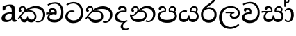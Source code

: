 SplineFontDB: 3.0
FontName: Experiment-Sinhala
FullName: Experiment-Sinhala
FamilyName: Experiment-Sinhala
Weight: Regular
Copyright: Copyright (c) 2015, Pathum Egodawatta
UComments: "2015-9-29: Created with FontForge (http://fontforge.org)"
Version: 0.001
ItalicAngle: 0
UnderlinePosition: -99
UnderlineWidth: 49
Ascent: 750
Descent: 250
InvalidEm: 0
LayerCount: 4
Layer: 0 0 "Back" 1
Layer: 1 0 "Fore" 0
Layer: 2 0 "Back 3" 1
Layer: 3 0 "s1" 1
PreferredKerning: 4
XUID: [1021 779 -1439063335 14876943]
FSType: 0
OS2Version: 0
OS2_WeightWidthSlopeOnly: 0
OS2_UseTypoMetrics: 1
CreationTime: 1443542790
ModificationTime: 1458873788
PfmFamily: 17
TTFWeight: 400
TTFWidth: 5
LineGap: 122
VLineGap: 0
OS2TypoAscent: 879
OS2TypoAOffset: 0
OS2TypoDescent: -250
OS2TypoDOffset: 0
OS2TypoLinegap: 122
OS2WinAscent: 879
OS2WinAOffset: 0
OS2WinDescent: 49
OS2WinDOffset: 0
HheadAscent: 779
HheadAOffset: 0
HheadDescent: -27
HheadDOffset: 0
OS2CapHeight: 0
OS2XHeight: 0
OS2Vendor: 'PfEd'
Lookup: 4 0 0 "Ligature Substitution in Sinhala lookup 1" { "Ligature Substitution in Sinhala lookup 1-1"  } ['abva' ('DFLT' <'dflt' > 'sinh' <'dflt' > ) ]
Lookup: 260 0 0 "'abvm' Above Base Mark in Sinhala lookup 1" { "'abvm' Above Base Mark in Sinhala lookup 1-1"  } ['abvm' ('DFLT' <'dflt' > 'sinh' <'dflt' > ) ]
MarkAttachClasses: 1
DEI: 91125
Encoding: ISO8859-1
Compacted: 1
UnicodeInterp: none
NameList: sinhala
DisplaySize: -96
AntiAlias: 1
FitToEm: 1
WinInfo: 0 10 8
BeginPrivate: 0
EndPrivate
Grid
-1064.58691406 397.856445312 m 0
 2085.41308594 397.856445312 l 1024
-1064.58691406 345.561523438 m 0
 2085.41308594 345.561523438 l 1024
-1064.58691406 454.252929688 m 0
 2085.41308594 454.252929688 l 1024
-1064.58691406 69.2802734375 m 0
 2085.41308594 69.2802734375 l 1024
-1064.58691406 -33.2998046875 m 0
 2085.41308594 -33.2998046875 l 1024
-1064.58691406 559.301757812 m 0
 2085.41308594 559.301757812 l 1024
-1064.58691406 754.200195312 m 0
 2085.41308594 754.200195312 l 1024
-1064.58691406 111.599609375 m 0
 2085.41308594 111.599609375 l 1024
-1064.58691406 711.360351562 m 0
 2085.41308594 711.360351562 l 1024
EndSplineSet
AnchorClass2: "si_hal" "'abvm' Above Base Mark in Sinhala lookup 1-1" "thn_ubufibi" "" 
BeginChars: 334 80

StartChar: si_Tta
Encoding: 256 3495 0
GlifName: si_T_ta
Width: 703
VWidth: -14
Flags: HMW
LayerCount: 4
Back
SplineSet
311.850585938 358.166992188 m 5
 253.403320312 361.243164062 106.98828125 356.907226562 107.797851562 205.383789062 c 4
 108.251953125 120.28125 175.3828125 68.646484375 293.90625 67.9814453125 c 4
 461.456054688 67.0419921875 503.0859375 206.59375 503.0859375 336.633789062 c 4
 503.0859375 512.505859375 417.991210938 634.129882812 264.682617188 636.560546875 c 4
 142.538085938 638.498046875 54.1767578125 573.499023438 50.888671875 573.499023438 c 5
 27.8173828125 621.1796875 l 4
 27.8173828125 621.1796875 133.952148438 696.545898438 280.576171875 696.033203125 c 4
 483.96875 695.323242188 591.782226562 548.889648438 591.782226562 331.506835938 c 4
 591.782226562 113.098632812 490.419921875 -37.12109375 279.55078125 -37.12109375 c 4
 116.92578125 -37.12109375 14.4873046875 60.12109375 14.4873046875 185.901367188 c 4
 14.4873046875 385.939453125 206.990234375 421.063476562 311.850585938 408.923828125 c 5
 311.850585938 358.166992188 l 5
EndSplineSet
Fore
SplineSet
347 328 m 1
 324 337 281 344 254 342 c 0
 183 337 112 298 112 196 c 0
 112 108 206 37 319 36 c 0
 514 35 582 192 586 317 c 0
 592 514 473 645 316 648 c 4
 190 650 91 574 88 574 c 5
 60 618 l 4
 60 618 177 704 324 703 c 4
 535 702 668 549 668 312 c 0
 668 103 549 -59 309 -59 c 0
 126 -59 24 50 24 176 c 0
 24 321 143 394 254 398 c 0
 316 400 356 379 356 379 c 1
 347 328 l 1
EndSplineSet
Layer: 2
Layer: 3
EndChar

StartChar: si_Pa
Encoding: 257 3508 1
GlifName: si_P_a
Width: 757
VWidth: -24
Flags: HMW
AnchorPoint: "si_hal" 620 516 basechar 0
LayerCount: 4
Back
SplineSet
332.744140625 -42.94921875 m 4
 169.194335938 -42.94921875 34.2685546875 33.392578125 31.7919921875 180.073242188 c 0
 28.951171875 348.408203125 198.359375 386.765625 275.834960938 386.176757812 c 1
 298.393554688 332.856445312 l 1
 295.48046875 332.856445312 106.923828125 339.00390625 105.107421875 219.038085938 c 0
 103.81640625 133.758789062 173.880859375 59.0771484375 332.744140625 59.0771484375 c 4
 497.149414062 59.0771484375 573.0234375 126.234375 574.223632812 200.068359375 c 0
 576.126953125 317.052734375 470.017578125 337.470703125 378.88671875 332.856445312 c 1
 418.876953125 385.151367188 l 1
 484.82421875 391.336914062 651.668945312 371.322265625 644.975585938 187.250976562 c 0
 638.630859375 12.7529296875 461.943359375 -42.94921875 332.744140625 -42.94921875 c 4
441.435546875 352.8515625 m 1
 378.88671875 332.856445312 l 1
 369.658203125 433.344726562 l 0
 369.658203125 519.477539062 438.40625 558.442382812 503.984375 558.442382812 c 0
 586.528320312 558.442382812 640.361328125 511.274414062 640.361328125 431.293945312 c 0
 640.361328125 354.034179688 542.436523438 309.78515625 542.436523438 309.78515625 c 1
 527.055664062 327.729492188 l 1
 539.580078125 357.537109375 566.533203125 385.151367188 566.020507812 425.141601562 c 0
 565.5625 460.883789062 542.5078125 496.45703125 492.705078125 496.40625 c 0
 455.434570312 496.368164062 431.181640625 472.276367188 431.181640625 429.243164062 c 0
 431.181640625 412.508789062 441.435546875 352.8515625 441.435546875 352.8515625 c 1
247.63671875 365.616210938 m 1
 248.149414062 429.703125 l 0
 248.877929688 477.55078125 188.764648438 500.455078125 146.123046875 495.328125 c 0
 180.366210938 511.274414062 l 1
 131.767578125 410.733398438 l 1
 69.21875 420.474609375 l 1
 69.21875 420.474609375 52.671875 440.291992188 53.837890625 467.642578125 c 0
 56.4013671875 527.771484375 112.500976562 557.310546875 172.783203125 557.310546875 c 0
 232.78515625 557.310546875 311.723632812 521.56640625 311.723632812 443.4921875 c 0
 298.393554688 332.856445312 l 1
 247.63671875 365.616210938 l 1
EndSplineSet
Fore
SplineSet
493 352 m 1
 433 332 l 1
 425 357 418 384 418 426 c 0
 419 512 490 556 551 556 c 0
 634 556 686 509 686 429 c 0
 686 351 599 309 599 309 c 1
 583 326 l 1
 606 355 622 384 622 424 c 0
 622 460 593 494 544 494 c 0
 507 494 472 470 472 427 c 0
 472 375 493 352 493 352 c 1
100 209 m 0
 99 124 184 55 369 55 c 4
 534 55 640 127 641 206 c 0
 643 318 530 347 433 332 c 1
 465 383 l 1
 597 395 721 331 717 193 c 0
 712 29 545 -49 364 -49 c 0
 170 -49 19 33 21 180 c 0
 23 339 189 394 297 384 c 1
 263 345 l 1
 270 365 279 386 279 415 c 0
 278 463 220 505 152 490 c 0
 185 511 l 1
 126 405 l 1
 85 407 58 432 59 467 c 0
 61 527 123 557 183 557 c 0
 253 557 325 517 327 439 c 0
 328 402 322 370 313 333 c 1
 189 351 101 287 100 209 c 0
EndSplineSet
Layer: 2
Layer: 3
EndChar

StartChar: si_Va
Encoding: 258 3520 2
GlifName: si_V_a
Width: 715
VWidth: -14
Flags: HMW
LayerCount: 4
Back
SplineSet
364.358398438 271.422851562 m 6
 363.333007812 271.422851562 333.596679688 271.935546875 290.530273438 271.935546875 c 0
 216.702148438 271.935546875 116.376953125 260.1484375 118.264648438 168.37109375 c 0
 119.328125 111.130859375 177.1171875 70.05078125 312.063476562 68.908203125 c 0
 481.056640625 67.447265625 556.619140625 189.779296875 556.619140625 336.53515625 c 0
 556.619140625 516.979492188 474.829101562 648.404296875 280.276367188 646.715820312 c 0
 166.692382812 645.561523438 53.0205078125 569.298828125 50.076171875 569.298828125 c 1
 33.669921875 621.081054688 l 1
 73.328125 647.741210938 178.723632812 706.701171875 306.936523438 706.188476562 c 0
 523.956054688 705.225585938 633.5234375 544.36328125 633.5234375 331.408203125 c 0
 633.5234375 123.25390625 534.586914062 -37.2197265625 288.9921875 -37.2197265625 c 0
 162.467773438 -37.2197265625 34.6953125 25.3291015625 34.6953125 147.350585938 c 0
 34.6953125 319.88671875 182.3515625 335.509765625 182.3515625 335.509765625 c 1
 298.965820312 338.578125 l 1
 304.502929688 372.670898438 297.737304688 390.662109375 293.606445312 414.977539062 c 1
 293.606445312 414.977539062 270.53515625 448.815429688 185.427734375 448.815429688 c 1
 179.275390625 382.165039062 l 1
 104.934570312 391.393554688 l 1
 97.7568359375 401.647460938 93.142578125 423.693359375 93.142578125 455.993164062 c 0
 93.142578125 506.237304688 151.077148438 525.719726562 198.245117188 525.719726562 c 0
 289.504882812 525.719726562 371.254882812 485.09765625 372.561523438 374.474609375 c 0
 372.978515625 339.096679688 364.358398438 271.422851562 364.358398438 271.422851562 c 6
EndSplineSet
Fore
SplineSet
365 272 m 5
 219 288 116 252 118 158 c 4
 119 94 192 42 332 43 c 4
 501 44 598 173 598 326 c 4
 598 510 495 650 301 648 c 4
 188 647 85 585 82 585 c 5
 59 632 l 5
 99 656 204 706 332 706 c 4
 549 705 669 537 669 321 c 4
 669 107 556 -56 310 -58 c 4
 174 -59 35 8 35 137 c 4
 35 291 194 335 316 328 c 5
 326 388 293 438 201 438 c 5
 175 357 l 5
 124 350 89 379 98 425 c 4
 108 481 166 500 213 500 c 4
 289 500 372 469 373 359 c 4
 373 323 365 272 365 272 c 5
EndSplineSet
Layer: 2
Layer: 3
EndChar

StartChar: space
Encoding: 32 32 3
GlifName: space
Width: 175
VWidth: 0
Flags: HW
LayerCount: 4
Back
Fore
Layer: 2
Layer: 3
EndChar

StartChar: si_Ra
Encoding: 259 3515 4
GlifName: si_R_a
Width: 644
VWidth: -5
Flags: HMW
LayerCount: 4
Back
SplineSet
539.649414062 802.555664062 m 1
 539.649414062 710.409179688 447.459960938 648.875976562 335.596679688 574.918945312 c 0
 237.64453125 516.962890625 105.963867188 408.33203125 106.421875 258.073242188 c 0
 106.807617188 131.01171875 184.94140625 52.9951171875 314.576171875 52.9951171875 c 0
 444.276367188 52.9951171875 516.384765625 130.409179688 517.090820312 251.408203125 c 0
 517.856445312 382.831054688 418.520507812 450.333984375 314.576171875 450.333984375 c 0
 195.534179688 450.333984375 128.98046875 365.2265625 128.98046875 365.2265625 c 1
 164.869140625 449.30859375 l 0
 164.184570312 452.260742188 219.904296875 510.72265625 332.0078125 512.370117188 c 0
 437.717773438 513.923828125 593.995117188 446.63671875 593.995117188 250.3828125 c 0
 593.995117188 82.21875 495.956054688 -44.4169921875 315.088867188 -44.4169921875 c 0
 124.48046875 -44.4169921875 29.517578125 84.7822265625 29.517578125 251.920898438 c 0
 29.517578125 531.512695312 343.413085938 623.306640625 420.704101562 725.651367188 c 1
 470.948242188 834.342773438 l 1
 521.5703125 843.571289062 539.649414062 823.576171875 539.649414062 802.555664062 c 1
EndSplineSet
Fore
SplineSet
540 802 m 1
 540 710 447 648 335 574 c 0
 237 516 106 408 106 258 c 0
 106 131 185 53 314 53 c 0
 444 53 516 130 517 251 c 0
 518 382 418 451 314 451 c 0
 195 451 129 366 129 366 c 1
 165 450 l 0
 164 453 220 511 332 513 c 0
 438 514 594 446 594 250 c 0
 594 82 496 -44 315 -44 c 0
 124 -44 30 85 30 252 c 0
 30 531 343 624 421 726 c 1
 471 834 l 1
 521 843 540 823 540 802 c 1
EndSplineSet
Layer: 2
Layer: 3
EndChar

StartChar: si_Ca
Encoding: 260 3488 5
GlifName: si_C_a
Width: 669
VWidth: -14
Flags: HMW
LayerCount: 4
Back
SplineSet
10.634765625 310.13671875 m 1
 381.313476562 309.624023438 l 1
 381.313476562 248.61328125 l 1
 93.69140625 248.61328125 l 1
 9.0966796875 236.821289062 l 1
 10.634765625 310.13671875 l 1
310.048828125 276.298828125 m 1
 320.302734375 306.03515625 l 1
 314.150390625 359.35546875 l 1
 314.150390625 359.35546875 306.97265625 414.7265625 200.844726562 414.7265625 c 0
 194.692382812 362.944335938 l 1
 121.376953125 362.431640625 l 1
 115.759765625 371.267578125 112.1484375 389.380859375 112.1484375 403.959960938 c 0
 112.1484375 454.204101562 159.12109375 479.94140625 220.83984375 479.326171875 c 0
 375.161132812 477.911132812 391.0546875 361.40625 391.0546875 361.40625 c 0
 381.313476562 248.61328125 l 1
 310.048828125 276.298828125 l 1
238.784179688 274.248046875 m 1
 237.640625 274.248046875 167.006835938 203.668945312 167.006835938 141.97265625 c 1
 168.912109375 99.931640625 229.875976562 68.0791015625 334.658203125 67.6318359375 c 0
 494.817382812 66.8681640625 541.905273438 205.263671875 542.299804688 336.284179688 c 0
 542.801757812 507.610351562 480.263671875 622.75390625 311.07421875 630.05859375 c 1
 223.916015625 626.248046875 73.6962890625 562.895507812 70.6201171875 562.895507812 c 1
 56.77734375 613.139648438 l 0
 93.69140625 634.573242188 226.9921875 696.124023438 317.2265625 695.68359375 c 0
 527.431640625 694.658203125 631.508789062 538.286132812 631.508789062 331.157226562 c 0
 631.508789062 112.749023438 540.053710938 -37.470703125 335.170898438 -37.470703125 c 0
 155.96484375 -37.470703125 72.6708984375 42.89453125 72.6708984375 131.71875 c 0
 72.6708984375 169.740234375 91.1279296875 196.831054688 91.1279296875 196.831054688 c 1
 163.41796875 273.22265625 l 1
 238.784179688 274.248046875 l 1
EndSplineSet
Fore
SplineSet
10 322 m 1
 381 322 l 1
 381 264 l 1
 93 264 l 1
 9 252 l 1
 10 322 l 1
311 266 m 1
 320 317 l 1
 314 359 l 1
 314 359 307 420 201 420 c 0
 174 348 l 1
 145 333 106 352 112 404 c 0
 118 464 179 480 236 479 c 0
 377 478 391 362 391 362 c 0
 381 264 l 1
 311 266 l 1
264 269 m 1
 262 269 127 247 126 173 c 0
 125 93 200 58 324 57 c 0
 500 56 553 200 553 336 c 0
 553 513 469 639 326 640 c 0
 186 641 84 568 81 568 c 1
 56 614 l 0
 95 635 205 695 333 695 c 0
 533 694 632 538 632 331 c 0
 632 113 534 -37 315 -37 c 0
 135 -37 52 43 52 132 c 0
 52 204 98 251 153 268 c 1
 264 269 l 1
EndSplineSet
Layer: 2
SplineSet
317.2265625 290.141601562 m 5
 309.536132812 372.172851562 l 5
 309.536132812 372.172851562 286.46484375 416.264648438 201.357421875 416.264648438 c 4
 195.205078125 356.279296875 l 5
 125.991210938 355.25390625 l 5
 118.813476562 365.5078125 114.19921875 392.680664062 114.19921875 409.599609375 c 4
 114.19921875 459.84375 172.133789062 479.326171875 219.301757812 479.326171875 c 4
 310.561523438 479.326171875 385.415039062 437.28515625 393.618164062 328.081054688 c 4
 390.541992188 225.029296875 l 5
 317.2265625 290.141601562 l 5
390.541992188 225.029296875 m 5
 389.516601562 225.029296875 354.653320312 225.541992188 311.586914062 225.541992188 c 4
 235.561523438 225.541992188 134.194335938 217.26953125 134.194335938 152.739257812 c 5
 136.30078125 117.782226562 187.788085938 54.419921875 329.53125 53.2763671875 c 4
 479.75 52.064453125 546.9140625 170.841796875 546.9140625 336.284179688 c 5
 546.9140625 521.017578125 480.776367188 628.779296875 311.586914062 636.2109375 c 5
 224.428710938 632.109375 74.208984375 569.047851562 71.1328125 569.047851562 c 5
 54.7265625 610.576171875 l 4
 92.1533203125 637.236328125 222.377929688 696.196289062 312.612304688 695.68359375 c 4
 522.817382812 694.658203125 628.9453125 548.540039062 628.9453125 331.157226562 c 4
 628.9453125 112.749023438 541.787109375 -37.470703125 325.4296875 -37.470703125 c 4
 169.057617188 -37.470703125 55.751953125 25.078125 55.751953125 147.099609375 c 4
 55.751953125 277.32421875 203.408203125 289.116210938 203.408203125 289.116210938 c 5
 317.2265625 292.192382812 l 5
 390.541992188 225.029296875 l 5
EndSplineSet
Layer: 3
EndChar

StartChar: si_Sa
Encoding: 261 3523 6
Width: 842
VWidth: -24
Flags: HW
AnchorPoint: "si_hal" 693 526 basechar 0
LayerCount: 4
Back
SplineSet
47.2509765625 383.23828125 m 5
 402.548828125 382.725585938 l 5
 404.086914062 326.841796875 l 5
 145.688476562 326.841796875 l 5
 45.712890625 320.176757812 l 5
 47.2509765625 383.23828125 l 5
236.435546875 338.12109375 m 5
 327.182617188 328.892578125 l 5
 262.107421875 326.8359375 189.012695312 262.35546875 188.754882812 178.16015625 c 4
 188.509765625 98.3662109375 248.749023438 68.638671875 307.1875 70.494140625 c 4
 356.81640625 72.0703125 427.670898438 91.0615234375 427.670898438 215.221679688 c 5
 486.630859375 215.07421875 l 5
 481.91015625 90.8837890625 549.90234375 70.494140625 609.677734375 70.494140625 c 4
 698.6328125 70.494140625 730.498046875 133.521484375 731.186523438 194.56640625 c 4
 732.421875 304.12109375 638.244140625 332.994140625 514.31640625 324.791015625 c 5
 545.078125 380.162109375 l 5
 630.430664062 391.049804688 802.30859375 361.39453125 801.938476562 186.875976562 c 4
 801.6796875 64.7978515625 726.67578125 -34.3271484375 601.474609375 -34.779296875 c 4
 476.90234375 -35.228515625 453.895507812 44.94921875 428.696289062 105.357421875 c 5
 426.970703125 101.765625 480.977539062 108.458984375 478.940429688 104.951171875 c 5
 451.12109375 29.9755859375 403.427734375 -33.50390625 297.958984375 -33.9775390625 c 4
 161.561523438 -34.5908203125 109.934570312 55.83984375 111.850585938 154.063476562 c 4
 114.1875 273.865234375 204.420898438 337.379882812 236.435546875 338.12109375 c 5
572.763671875 347.349609375 m 5
 513.803710938 324.791015625 l 5
 500.473632812 427.842773438 l 4
 497.109375 523.14453125 577.354492188 558.580078125 633.774414062 558.580078125 c 4
 706.064453125 558.580078125 766.5625 521.153320312 766.5625 441.172851562 c 4
 766.5625 345.298828125 689.145507812 319.6640625 689.145507812 319.6640625 c 5
 668.637695312 327.354492188 l 5
 668.637695312 327.354492188 698.9296875 390.900390625 697.348632812 429.893554688 c 4
 695.810546875 467.833007812 667.099609375 501.158203125 624.033203125 501.158203125 c 4
 587.93359375 501.158203125 559.43359375 481.095703125 559.43359375 428.868164062 c 4
 559.43359375 412.974609375 572.763671875 347.349609375 572.763671875 347.349609375 c 5
353.330078125 345.298828125 m 5
 345.639648438 440.147460938 l 4
 340.555664062 476.762695312 312.491210938 492.955078125 267.197265625 492.955078125 c 4
 217.465820312 408.873046875 l 5
 186.71875 411.665039062 154.404296875 425.576171875 154.404296875 462.706054688 c 4
 154.404296875 534.768554688 222.592773438 558.067382812 269.760742188 558.067382812 c 4
 343.954101562 558.067382812 407.08984375 524.0703125 412.290039062 439.122070312 c 4
 404.086914062 328.379882812 l 5
 353.330078125 345.298828125 l 5
EndSplineSet
Fore
SplineSet
16 375 m 1
 392 383 l 1
 394 332 l 1
 100 325 l 1
 15 312 l 5
 16 375 l 1
544 363 m 1
 533 381 l 1
 629 407 802 371 802 186 c 0
 802 64 721 -35 596 -35 c 0
 471 -35 428 61 413 126 c 1
 411 123 460 129 458 126 c 1
 431 25 368 -34 267 -34 c 0
 131 -35 79 55 81 154 c 0
 83 274 162 336 194 337 c 1
 265 334 l 1
 200 321 153 267 153 183 c 0
 153 103 209 68 277 69 c 0
 337 70 412 91 412 215 c 1
 471 215 l 1
 467 91 534 64 604 64 c 0
 698 64 730 129 731 195 c 0
 732 281 656 367 489 332 c 1
 484 351 479 368 479 388 c 0
 477 500 560 557 634 557 c 0
 701 557 767 522 767 442 c 0
 767 346 684 320 684 320 c 1
 668 327 l 1
 668 327 706 381 707 430 c 0
 707 468 689 500 630 501 c 0
 584 502 545 473 540 421 c 0
 536 375 551 347 551 347 c 1
 544 363 l 1
353 350 m 1
 356 384 358 413 346 441 c 0
 332 476 287 498 237 493 c 0
 186 409 l 1
 156 412 122 429 122 466 c 0
 122 533 202 558 249 558 c 0
 329 558 388 524 402 439 c 0
 410 385 401 353 394 333 c 1
 353 350 l 1
EndSplineSet
Layer: 2
Layer: 3
EndChar

StartChar: si_Ka
Encoding: 262 3482 7
Width: 1022
VWidth: -24
Flags: HMW
AnchorPoint: "si_hal" 803 494 basechar 0
LayerCount: 4
Back
SplineSet
241.577148438 365.756835938 m 5
 251.780273438 386.359375 256.02734375 405.598632812 255.935546875 422.666015625 c 4
 255.694335938 467.122070312 226.0078125 496.84765625 195.434570312 497.6015625 c 4
 152.36328125 498.662109375 126.91796875 465.461914062 122.631835938 431.381835938 c 5
 152.368164062 376.010742188 l 5
 138.625 352.084960938 115.01953125 339.463867188 93.408203125 340.846679688 c 4
 67.697265625 342.491210938 44.8076171875 363.958007812 44.7021484375 409.791015625 c 4
 44.5400390625 480.055664062 102.931640625 564.413085938 209.790039062 558.985351562 c 4
 274.096679688 555.719726562 305.209960938 504.391601562 303.713867188 451.376953125 c 4
 302.520507812 409.026367188 283.978515625 378.043945312 281.567382812 374.985351562 c 5
 241.577148438 365.756835938 l 5
-6.0546875 73.0078125 m 4
 61.234375 183.80859375 176.189453125 326.30078125 289.2578125 414.0625 c 5
 361.466796875 480.180664062 488.377929688 560.165039062 627.124023438 559.74609375 c 4
 829.734375 559.134765625 967.97265625 442.69921875 971.26953125 266.806640625 c 4
 973.859375 128.633789062 869.22265625 -32.3447265625 711.71875 -32.7841796875 c 4
 676.337890625 -32.8828125 654.296875 -21.8408203125 654.296875 -21.8408203125 c 5
 670.703125 31.4794921875 l 5
 670.703125 31.4794921875 694.434570312 22.1982421875 719.919921875 23.857421875 c 4
 817.586914062 30.2158203125 879.684570312 139.330078125 878.38671875 251.938476562 c 4
 876.797851562 389.694335938 755.326171875 465.801757812 606.103515625 469.19921875 c 4
 478.446289062 472.10546875 385.26953125 423.788085938 297.103515625 359.091796875 c 4
 291.078125 354.20703125 285.09765625 344.120117188 279.16796875 339.096679688 c 5
 173.952148438 249.963867188 69.263671875 115.01171875 30.3466796875 47.373046875 c 5
 30.3466796875 47.373046875 -11.591796875 63.888671875 -6.0546875 73.0078125 c 4
81.103515625 140.510742188 m 5
 89.9921875 144.784179688 97.7421875 146.745117188 104.6875 146.907226562 c 4
 153.025390625 148.036132812 167.53125 62.0302734375 250.805664062 61.728515625 c 4
 289.783203125 61.5869140625 341.271484375 94.3310546875 342.065429688 189.537109375 c 5
 395.8984375 189.389648438 l 4
 397.41796875 86.7236328125 456.9453125 60.8935546875 496.899414062 61.728515625 c 4
 546.673828125 62.76953125 581.494140625 108.717773438 581.494140625 184.775390625 c 4
 581.494140625 263.469726562 510.176757812 343.883789062 386.157226562 343.477539062 c 4
 324.376953125 343.276367188 278.260742188 328.966796875 246.19140625 311.411132812 c 5
 294.384765625 364.21875 l 5
 307.358398438 368.645507812 343.006835938 394.459960938 419.995117188 395.538085938 c 4
 504.53515625 396.721679688 665.063476562 368.779296875 665.063476562 178.110351562 c 4
 665.063476562 63.251953125 594.711914062 -34.4091796875 489.208984375 -34.830078125 c 4
 375.109375 -35.283203125 372.314453125 47.373046875 372.314453125 47.373046875 c 5
 372.314453125 47.373046875 350.747070312 -33.646484375 248.2421875 -34.02734375 c 4
 90.6787109375 -34.615234375 112.890625 144.78515625 58.544921875 95.3935546875 c 4
 81.103515625 140.510742188 l 5
EndSplineSet
Fore
SplineSet
270 408 m 1
 280 417 280 407 292 415 c 1
 379 493 531 561 670 560 c 0
 851 559 1000 455 1002 262 c 0
 1004 90 895 -35 742 -33 c 0
 704 -32 677 -29 662 -22 c 1
 678 25 l 1
 702 13 740 11 764 13 c 0
 869 20 928 133 925 250 c 0
 921 398 785 475 624 475 c 0
 531 475 397 442 298 353 c 1
 285 350 l 1
 270 408 l 1
241 371 m 1
 251 392 256 411 256 428 c 0
 256 483 227 507 197 508 c 0
 154 509 127 465 123 431 c 1
 152 376 l 1
 138 352 115 340 93 341 c 0
 68 343 45 364 45 410 c 0
 45 480 101 559 199 559 c 0
 274 559 304 503 303 451 c 0
 302 409 273 373 271 370 c 1
 241 371 l 1
15 97 m 0
 82 208 177 331 290 419 c 1
 297 364 l 0
 291 359 285 349 279 344 c 1
 174 255 90 139 51 72 c 1
 51 72 10 88 15 97 c 0
102 165 m 1
 110 169 119 172 126 172 c 0
 174 173 168 67 251 67 c 0
 290 67 350 94 351 190 c 1
 404 190 l 0
 405 87 467 66 517 67 c 0
 577 68 622 108 622 184 c 0
 622 263 556 356 402 356 c 0
 340 356 274 329 241 311 c 1
 295 364 l 1
 308 368 353 405 430 406 c 0
 515 407 685 358 685 178 c 0
 685 64 605 -35 500 -35 c 0
 386 -35 373 48 373 48 c 1
 373 48 352 -34 249 -34 c 0
 91 -35 135 169 80 120 c 0
 102 165 l 1
EndSplineSet
Layer: 2
SplineSet
9.326171875 67.880859375 m 4
 119.326171875 281.57421875 363.939453125 524.341796875 586.62109375 533.0859375 c 4
 741.192382812 539.15625 885.725585938 463.5625 900.004882812 265.268554688 c 4
 908.497070312 124.8046875 857.6171875 -34.4140625 706.591796875 -34.8349609375 c 4
 671.2109375 -34.93359375 644.04296875 -23.37890625 644.04296875 -23.37890625 c 5
 655.322265625 29.4287109375 l 5
 655.322265625 29.4287109375 673.873046875 21.8466796875 699.412109375 21.806640625 c 4
 785.055664062 21.6630859375 828.763671875 102.141601562 824.553710938 211.435546875 c 4
 819.166015625 351.30078125 728.966796875 431.989257812 593.798828125 441.000976562 c 4
 504.961914062 447.6640625 416.952148438 415.846679688 336.42578125 365.911132812 c 5
 205.13671875 271.62109375 97.2744140625 117.798828125 50.8544921875 37.119140625 c 5
 50.8544921875 37.119140625 4.4423828125 58.3955078125 9.326171875 67.880859375 c 4
101.098632812 125.302734375 m 5
 189.37109375 136.614257812 165.497070312 68.2265625 250.805664062 67.880859375 c 4
 289.783203125 67.72265625 341.271484375 94.3310546875 342.065429688 189.537109375 c 5
 395.8984375 189.389648438 l 4
 397.41796875 86.7236328125 456.942382812 67.1943359375 491.772460938 67.880859375 c 4
 552.311523438 69.07421875 572.265625 108.717773438 572.265625 174.521484375 c 4
 572.265625 258.342773438 505.046875 335.881835938 375.903320312 336.8125 c 4
 334.630859375 337.111328125 309.022460938 332.555664062 276.953125 320.126953125 c 5
 334.375 373.447265625 l 5
 347.348632812 377.874023438 363.5078125 385.955078125 394.360351562 386.822265625 c 4
 499.364257812 389.775390625 648.14453125 341.606445312 648.14453125 166.318359375 c 4
 648.14453125 46.3330078125 599.326171875 -34.4091796875 493.823242188 -34.830078125 c 4
 379.723632812 -35.283203125 372.314453125 53.525390625 372.314453125 53.525390625 c 5
 372.314453125 53.525390625 350.747070312 -33.6240234375 248.2421875 -34.02734375 c 4
 99.3388671875 -34.615234375 131.34765625 130.942382812 75.9765625 77.109375 c 4
 101.098632812 125.302734375 l 5
222.607421875 343.198242188 m 5
 271.935546875 386.706054688 258.552734375 475.928710938 176.46484375 475.555664062 c 4
 138.796875 475.383789062 107.247070312 443.416015625 108.7890625 409.3359375 c 5
 153.90625 333.45703125 l 4
 96.484375 303.073242188 l 4
 63.5380859375 307.661132812 18.951171875 329.982421875 15.478515625 387.745117188 c 4
 10.6318359375 468.33984375 87.56640625 534.123046875 175.439453125 536.939453125 c 4
 307.852539062 541.184570312 336.092773438 430.3125 305.266601562 380.625 c 4
 280.954101562 341.435546875 297.93359375 359.189453125 260.034179688 327.3046875 c 5
 222.607421875 343.198242188 l 5
EndSplineSet
Layer: 3
EndChar

StartChar: uni0061
Encoding: 97 97 8
Width: 626
VWidth: 153
Flags: HW
LayerCount: 4
Back
Fore
SplineSet
55 125 m 0
 55 226 125 296 280 331 c 0
 372 352 446 356 446 356 c 1
 446 273 l 1
 446 273 382 299 305 288 c 0
 228 277 183 218 181 160 c 0
 179 96 216.876403087 62.3764722148 274 61 c 0
 357 59 414 118 420 159 c 1
 448 119 l 1
 448 119 398 -13 218 -13 c 0
 127 -13 55 32 55 125 c 0
95 539 m 1
 144 566 250 611 349 611 c 0
 485 611 529 575 532 443 c 0
 534 365 517 172 534 101 c 0
 543 63 563 44 605 49 c 1
 616 10 l 1
 595 2 540 -28 482 -10 c 0
 438 4 429 50 423 109 c 1
 413 109 l 1
 425 198 428 399 414 457 c 0
 393 546 332 561 287 553 c 0
 229 542 205 507 174 474 c 1
 230 557 l 1
 209 512 192 469 186 401 c 1
 98 392 l 1
 92 459 95 539 95 539 c 1
EndSplineSet
Layer: 2
Layer: 3
EndChar

StartChar: si_Ta
Encoding: 263 3501 9
Width: 1068
VWidth: -24
Flags: HWO
AnchorPoint: "si_hal" 803 516 basechar 0
LayerCount: 4
Back
SplineSet
247.826171875 365.756835938 m 5
 284.606445312 440.026367188 243.995117188 496.55859375 201.68359375 497.6015625 c 4
 158.612304688 498.662109375 133.166992188 465.461914062 128.880859375 431.381835938 c 5
 158.6171875 376.010742188 l 5
 144.875 352.084960938 121.26953125 339.463867188 99.6572265625 340.846679688 c 4
 73.9462890625 342.491210938 51.056640625 363.958007812 50.951171875 409.791015625 c 4
 50.7890625 480.055664062 109.180664062 564.413085938 216.0390625 558.985351562 c 4
 297.775390625 554.834960938 331.68359375 473.038085938 304.228515625 408.823242188 c 4
 289.037109375 373.291992188 300.887695312 391.560546875 287.81640625 374.985351562 c 5
 247.826171875 365.756835938 l 5
15.5751953125 88.388671875 m 4
 77.7373046875 199.189453125 182.438476562 326.30078125 295.506835938 414.0625 c 5
 367.715820312 480.180664062 484.373046875 555.038085938 633.373046875 554.619140625 c 4
 835.983398438 554.049804688 958.840820312 432.4453125 962.137695312 256.552734375 c 4
 964.727539062 118.379882812 875.471679688 -32.478515625 717.967773438 -32.7841796875 c 4
 667.206054688 -32.8828125 660.545898438 -21.8408203125 660.545898438 -21.8408203125 c 5
 676.952148438 31.4794921875 l 5
 676.952148438 31.4794921875 700.68359375 22.1982421875 726.169921875 23.857421875 c 4
 823.8359375 30.2158203125 870.552734375 129.076171875 869.254882812 241.684570312 c 4
 867.666015625 379.440429688 761.575195312 460.674804688 612.352539062 464.072265625 c 4
 484.6953125 466.979492188 391.518554688 423.788085938 303.352539062 359.091796875 c 4
 297.327148438 354.20703125 291.346679688 344.120117188 285.416992188 339.096679688 c 5
 180.201171875 249.963867188 90.8935546875 130.392578125 51.9765625 62.75390625 c 5
 51.9765625 62.75390625 10.3544921875 79.083984375 15.5751953125 88.388671875 c 4
164.256835938 224.765625 m 5
 138.077148438 179.680664062 141.307617188 62.0732421875 257.0546875 61.728515625 c 4
 296.032226562 61.6123046875 347.520507812 94.3310546875 348.314453125 189.537109375 c 5
 402.147460938 189.389648438 l 4
 403.666992188 86.7236328125 458.065429688 60.978515625 498.021484375 61.728515625 c 4
 553.436523438 62.7685546875 587.743164062 124.098632812 587.743164062 184.775390625 c 4
 587.743164062 263.469726562 516.42578125 343.883789062 392.40625 343.477539062 c 4
 330.625976562 343.276367188 284.509765625 328.966796875 252.440429688 311.411132812 c 5
 305.760742188 369.345703125 l 5
 318.734375 373.772460938 349.256835938 394.459960938 426.244140625 395.538085938 c 4
 510.784179688 396.721679688 671.3125 368.779296875 671.3125 178.110351562 c 4
 671.3125 63.251953125 600.9609375 -34.4091796875 495.458007812 -34.830078125 c 4
 381.358398438 -35.283203125 378.563476562 47.373046875 378.563476562 47.373046875 c 5
 378.563476562 47.373046875 356.99609375 -33.6904296875 254.491210938 -34.02734375 c 4
 76.4208984375 -34.615234375 101.3125 136.069335938 121.190429688 174.521484375 c 4
 164.256835938 224.765625 l 5
EndSplineSet
Fore
SplineSet
267 366 m 1
 279 389 283 410 282 428 c 0
 280 470 261 496 221 497 c 0
 183 498 152 465 148 431 c 1
 178 376 l 1
 164 352 141 340 119 341 c 0
 94 343 71 364 71 410 c 0
 71 480 118 561 225 559 c 0
 312 558 347 468 320 404 c 0
 305 368 320 392 307 375 c 1
 267 366 l 1
771 11 m 0
 889 14 946 144 935 265 c 4
 920.423828125 425.341796875 755.999638586 462.999546029 645 462 c 0
 540.999023438 461.063476562 449 443 342 367 c 1
 325 355 336 360 322 348 c 1
 225 269 176 231 86 89 c 1
 86 89 45 110 50 119 c 0
 120 233 204 315 302 406 c 1
 309 412 318 419 325 424 c 1
 426 507 540 560 669 561 c 0
 869 562 1014 459 1018 261 c 0
 1021.43457031 91.0078125 911 -38 762 -38 c 0
 703 -38 671 -20 671 -20 c 1
 687 28 l 1
 687 28 716.98046875 9.626953125 771 11 c 0
126 172 m 1
 227 224 220 65 420 62 c 0
 552 60 627 124 629 195 c 0
 632 308 520 343 427 346 c 0
 345 349 284 319 251 301 c 1
 303 365 l 1
 316 369 389 394 451 393 c 0
 561 391 700 343 690 173 c 0
 684 68 598 -41 410 -41 c 0
 157 -41 173 192 114 134 c 1
 126 172 l 1
EndSplineSet
Layer: 2
SplineSet
247.826171875 365.756835938 m 5
 284.606445312 440.026367188 243.995117188 496.55859375 201.68359375 497.6015625 c 4
 158.612304688 498.662109375 133.166992188 465.461914062 128.880859375 431.381835938 c 5
 158.6171875 376.010742188 l 5
 144.875 352.084960938 121.26953125 339.463867188 99.6572265625 340.846679688 c 4
 73.9462890625 342.491210938 51.056640625 363.958007812 50.951171875 409.791015625 c 4
 50.7890625 480.055664062 104.263671875 565.857421875 216.0390625 558.985351562 c 4
 303.006835938 553.638671875 331.68359375 473.038085938 304.228515625 408.823242188 c 4
 289.037109375 373.291992188 300.887695312 391.560546875 287.81640625 374.985351562 c 5
 247.826171875 365.756835938 l 5
650.8046875 -22.5302734375 m 13
 664.133789062 34.111328125 l 4
 673.158203125 34.099609375 692.454101562 26.2783203125 721.043945312 26.2783203125 c 4
 828.709960938 26.2783203125 872.337890625 139.078125 871.305664062 238.608398438 c 4
 869.853515625 378.5703125 750.03125 462.880859375 620.04296875 464.584960938 c 4
 515.595703125 465.955078125 428.328125 437.892578125 342.674804688 382.830078125 c 5
 211.385742188 288.540039062 159.407226562 235.71875 56.5908203125 73.0078125 c 5
 56.5908203125 73.0078125 14.9287109375 94.48828125 20.189453125 103.76953125 c 4
 85.23828125 218.547851562 184.014648438 315.069335938 282.176757812 406.313476562 c 5
 289.81640625 412.305664062 297.509765625 418.155273438 305.248046875 423.856445312 c 5
 390.520507812 496.668945312 514.975585938 555.073242188 628.24609375 556.157226562 c 4
 798.30859375 557.784179688 958.811523438 460.306640625 962.137695312 271.93359375 c 4
 965.504882812 81.2705078125 854.120117188 -24.0751953125 724.120117188 -31.71484375 c 4
 683.104492188 -34.125 658.315429688 -22.5107421875 650.8046875 -22.5302734375 c 13
152.977539062 228.354492188 m 5
 140.852539062 101.243164062 257.12109375 60.1318359375 369.84765625 57.626953125 c 4
 532.9140625 54.0029296875 583.4296875 113.750976562 583.641601562 200.668945312 c 4
 583.879882812 299.25 495.337890625 339.16015625 402.147460938 343.477539062 c 4
 330.133789062 346.815429688 258.362304688 318.712890625 226.29296875 301.157226562 c 5
 283.71484375 365.244140625 l 5
 296.688476562 369.670898438 369.370117188 394.450195312 430.858398438 393.487304688 c 4
 541.220703125 391.759765625 681.171875 347.966796875 670.799804688 178.110351562 c 4
 664.412109375 73.5126953125 595.322265625 -40.947265625 356.517578125 -40.982421875 c 4
 205.581054688 -41.00390625 92.37890625 57.7041015625 120.677734375 189.90234375 c 5
 152.977539062 228.354492188 l 5
EndSplineSet
Layer: 3
EndChar

StartChar: si_Na
Encoding: 264 3505 10
Width: 988
VWidth: -24
Flags: HW
AnchorPoint: "si_hal" 766 516 basechar 0
LayerCount: 4
Back
SplineSet
94.4072265625 252.510742188 m 0
 141.07421875 214.40625 240.727539062 315.563476562 317.95703125 408.370117188 c 1
 328.731445312 417.62890625 334.54296875 416.860351562 345.627929688 425.50390625 c 1
 448.41015625 518.170898438 549.608398438 555.106445312 652.219726562 555.19140625 c 0
 812 555.32421875 958.845703125 460.545898438 956.888671875 266.866210938 c 0
 955.26171875 105.907226562 841.758789062 -34.3291015625 681.956054688 -34.775390625 c 0
 646.576171875 -34.8740234375 614.280273438 -24.857421875 614.280273438 -24.857421875 c 1
 630.686523438 27.9501953125 l 1
 630.686523438 27.9501953125 664.62890625 21.205078125 690.158203125 21.8662109375 c 0
 783.514648438 24.2861328125 864.9921875 113.668945312 860.9296875 260.201171875 c 0
 857.708007812 376.344726562 776.350585938 466.857421875 635.813476562 468.233398438 c 0
 552.926757812 469.044921875 429.827148438 431.970703125 372.641601562 368.379882812 c 1
 343.881835938 349.922851562 l 1
 265.834960938 258.517578125 166.778320312 153.78125 82.615234375 201.241210938 c 1
 82.615234375 201.241210938 86.14453125 259.2578125 94.4072265625 252.510742188 c 0
285.642578125 370.943359375 m 1
 322.8828125 445.212890625 286.955078125 501.732421875 244.114257812 502.788085938 c 0
 201.043945312 503.84765625 175.59765625 470.6484375 171.311523438 436.568359375 c 1
 195.920898438 376.0703125 l 1
 182.178710938 352.14453125 163.700195312 344.650390625 142.087890625 346.033203125 c 0
 116.377929688 347.677734375 93.48828125 369.14453125 93.3818359375 414.977539062 c 0
 93.220703125 485.2421875 146.0234375 559.939453125 243.088867188 559.044921875 c 0
 345.086914062 558.10546875 368.98828125 462.84375 331.279296875 393.501953125 c 0
 335.374023438 375.044921875 l 1
 285.642578125 370.943359375 l 1
89.79296875 279.68359375 m 1
 107.379882812 132.064453125 216.861328125 52.9580078125 357.419921875 55.6357421875 c 0
 477.6953125 57.92578125 542.502929688 129.28515625 542.502929688 210.469726562 c 0
 542.502929688 273.783203125 503.779296875 330.390625 431.248046875 336.359375 c 0
 364.372070312 341.864257812 299.768554688 313.645507812 257.444335938 285.8359375 c 1
 297.434570312 346.333984375 l 1
 310.409179688 350.760742188 382.5234375 391.598632812 459.446289062 386.881835938 c 0
 543.912109375 381.703125 631.19921875 327.823242188 631.19921875 198.677734375 c 0
 631.19921875 94.0732421875 548.100585938 -34.73828125 328.708984375 -34.7705078125 c 0
 151.400390625 -34.794921875 39.583984375 103.90625 42.1123046875 271.993164062 c 1
 89.79296875 279.68359375 l 1
EndSplineSet
Fore
SplineSet
74 247 m 0
 136 178 239 316 317 408 c 1
 327 417 327 407 339 415 c 1
 427 507 530 561 643 561 c 0
 813 561 940 458 938 265 c 0
 936 111 836.003246719 -37 682 -37 c 0
 618 -37 584 -14 584 -11 c 0
 609 34 l 0
 632 19 670 11 694 12 c 0
 791 17 859 133 858 243 c 0
 857 381 767 473 612 474 c 0
 529 475 445 442 346 353 c 1
 333 350 l 1
 255 259 163 144 59 191 c 1
 74 247 l 0
285 371 m 1
 322 446 268 501 225 502 c 0
 182 503 156 470 152 436 c 1
 177 376 l 1
 163 352 145 345 123 346 c 0
 98 348 75 369 75 415 c 0
 75 485 132 560 229 559 c 0
 320 558 368 462 330 393 c 0
 334 375 l 1
 285 371 l 1
72 264 m 1
 79 95 202 64 343 65 c 0
 464 66 570 119 570 211 c 4
 570 285 524 331 431 337 c 0
 364 341 298 328 256 301 c 1
 296 346 l 1
 309 350 361 387 443 387 c 0
 553 387 628 327 628 208 c 0
 628 103 550 -35 320 -35 c 0
 143 -35 21 89 23 257 c 1
 72 264 l 1
EndSplineSet
Layer: 2
SplineSet
25.7060546875 83.3212890625 m 0
 135.70703125 297.014648438 354.685546875 541.3203125 592.747070312 550.064453125 c 0
 747.333007812 555.743164062 909.002929688 475.564453125 926.126953125 277.120117188 c 0
 938.224609375 136.918945312 853.490234375 -32.3037109375 702.463867188 -32.724609375 c 0
 667.083984375 -32.8232421875 650.168945312 -21.2685546875 650.168945312 -21.2685546875 c 1
 666.575195312 26.412109375 l 1
 666.575195312 26.412109375 674.873046875 18.8330078125 700.412109375 18.7900390625 c 0
 786.055664062 18.646484375 846.682617188 119.120117188 840.421875 228.4140625 c 0
 832.416015625 368.154296875 719.6328125 447.84765625 594.797851562 452.852539062 c 0
 505.783203125 456.421875 428.206054688 437.952148438 347.678710938 388.016601562 c 1
 216.390625 293.7265625 113.655273438 133.239257812 67.234375 52.5595703125 c 1
 67.234375 52.5595703125 20.8232421875 73.8359375 25.7060546875 83.3212890625 c 0
174.387695312 214.571289062 m 1
 144.741210938 169.486328125 171.624023438 68.28515625 262.05859375 67.9404296875 c 0
 301.037109375 67.7919921875 352.525390625 94.390625 353.318359375 189.596679688 c 1
 407.151367188 189.44921875 l 0
 408.671875 86.783203125 468.197265625 67.1904296875 503.025390625 67.9404296875 c 0
 558.4375 69.1337890625 592.747070312 124.158203125 592.747070312 184.834960938 c 0
 592.747070312 299.41796875 506.049804688 343.943359375 382.029296875 343.537109375 c 0
 320.25 343.3359375 284.387695312 323.899414062 252.317382812 306.34375 c 1
 309.739257812 369.91796875 l 1
 322.713867188 374.344726562 359.508789062 385.482421875 390.232421875 388.419921875 c 0
 474.729492188 396.5 660.935546875 373.965820312 660.935546875 167.916015625 c 0
 660.935546875 53.0576171875 605.965820312 -34.349609375 500.461914062 -34.7705078125 c 0
 386.36328125 -35.2236328125 383.567382812 53.5849609375 383.567382812 53.5849609375 c 1
 383.567382812 53.5849609375 362.000976562 -33.5771484375 259.495117188 -33.9677734375 c 0
 105.465820312 -34.5556640625 104.661132812 125.875 126.194335938 164.327148438 c 0
 174.387695312 214.571289062 l 1
256.931640625 381.197265625 m 1
 293.712890625 455.466796875 240.236328125 494.984375 187.717773438 492.534179688 c 0
 162.075195312 491.3359375 124.328125 470.6484375 120.041992188 436.568359375 c 1
 149.778320312 376.0703125 l 0
 128.487304688 339.00390625 93.47265625 333.344726562 66.7216796875 345.686523438 c 0
 66.7216796875 345.686523438 37.107421875 362.216796875 36.9853515625 414.977539062 c 0
 36.82421875 485.2421875 90.0283203125 553.598632812 186.692382812 553.91796875 c 0
 273.637695312 554.205078125 317.71875 503.859375 321.025390625 444.771484375 c 0
 323.184570312 406.189453125 302.303710938 391.620117188 289.231445312 375.044921875 c 1
 256.931640625 381.197265625 l 1
EndSplineSet
Layer: 3
EndChar

StartChar: anusvara
Encoding: 265 3458 11
Width: 0
VWidth: 0
Flags: HW
LayerCount: 4
Back
Fore
Layer: 2
Layer: 3
EndChar

StartChar: visarga
Encoding: 266 3459 12
Width: 0
VWidth: 0
Flags: HW
LayerCount: 4
Back
Fore
Layer: 2
Layer: 3
EndChar

StartChar: si_A
Encoding: 267 3461 13
Width: 0
VWidth: 0
Flags: HW
LayerCount: 4
Back
Fore
Layer: 2
Layer: 3
EndChar

StartChar: si_Aa
Encoding: 268 3462 14
Width: 0
VWidth: 0
Flags: HW
LayerCount: 4
Back
Fore
Layer: 2
Layer: 3
EndChar

StartChar: si_Ae
Encoding: 269 3463 15
Width: 0
VWidth: 0
Flags: HW
LayerCount: 4
Back
Fore
Layer: 2
Layer: 3
EndChar

StartChar: si_Aae
Encoding: 270 3464 16
Width: 0
VWidth: 0
Flags: HW
LayerCount: 4
Back
Fore
Layer: 2
Layer: 3
EndChar

StartChar: si_I
Encoding: 271 3465 17
Width: 0
VWidth: 0
Flags: HW
LayerCount: 4
Back
Fore
Layer: 2
Layer: 3
EndChar

StartChar: si_Ii
Encoding: 272 3466 18
Width: 0
VWidth: 0
Flags: HW
LayerCount: 4
Back
Fore
Layer: 2
Layer: 3
EndChar

StartChar: si_U
Encoding: 273 3467 19
Width: 0
VWidth: 0
Flags: HW
LayerCount: 4
Back
Fore
Layer: 2
Layer: 3
EndChar

StartChar: si_Uu
Encoding: 274 3468 20
Width: 0
VWidth: 0
Flags: HW
LayerCount: 4
Back
Fore
Layer: 2
Layer: 3
EndChar

StartChar: si_vocalicR
Encoding: 275 3469 21
Width: 0
VWidth: 0
Flags: HW
LayerCount: 4
Back
Fore
Layer: 2
Layer: 3
EndChar

StartChar: si_vocalicRr
Encoding: 276 3470 22
Width: 0
VWidth: 0
Flags: HW
LayerCount: 4
Back
Fore
Layer: 2
Layer: 3
EndChar

StartChar: si_E
Encoding: 277 3473 23
Width: 0
VWidth: 0
Flags: HW
LayerCount: 4
Back
Fore
Layer: 2
Layer: 3
EndChar

StartChar: si_Ee
Encoding: 278 3474 24
Width: 0
VWidth: 0
Flags: HW
LayerCount: 4
Back
Fore
Layer: 2
Layer: 3
EndChar

StartChar: si_Ai
Encoding: 279 3475 25
Width: 0
VWidth: 0
Flags: HW
LayerCount: 4
Back
Fore
Layer: 2
Layer: 3
EndChar

StartChar: si_Os
Encoding: 280 3476 26
Width: 0
VWidth: 0
Flags: HW
LayerCount: 4
Back
Fore
Layer: 2
Layer: 3
EndChar

StartChar: si_Oo
Encoding: 281 3477 27
Width: 0
VWidth: 0
Flags: HW
LayerCount: 4
Back
Fore
Layer: 2
Layer: 3
EndChar

StartChar: si_Au
Encoding: 282 3478 28
Width: 0
VWidth: 0
Flags: HW
LayerCount: 4
Back
Fore
Layer: 2
Layer: 3
EndChar

StartChar: si_Kha
Encoding: 283 3483 29
Width: 0
VWidth: 0
Flags: HW
LayerCount: 4
Back
Fore
Layer: 2
Layer: 3
EndChar

StartChar: si_Ga
Encoding: 284 3484 30
Width: 0
VWidth: 0
Flags: HW
LayerCount: 4
Back
Fore
Layer: 2
Layer: 3
EndChar

StartChar: si_Gha
Encoding: 285 3485 31
Width: 0
VWidth: 0
Flags: HW
LayerCount: 4
Back
Fore
Layer: 2
Layer: 3
EndChar

StartChar: si_Nga
Encoding: 286 3486 32
Width: 0
VWidth: 0
Flags: HW
LayerCount: 4
Back
Fore
Layer: 2
Layer: 3
EndChar

StartChar: si_Nnga
Encoding: 287 3487 33
Width: 0
VWidth: 0
Flags: HW
LayerCount: 4
Back
Fore
Layer: 2
Layer: 3
EndChar

StartChar: si_Cha
Encoding: 288 3489 34
Width: 0
VWidth: 0
Flags: HW
LayerCount: 4
Back
Fore
Layer: 2
Layer: 3
EndChar

StartChar: si_Ja
Encoding: 289 3490 35
Width: 0
VWidth: 0
Flags: HW
LayerCount: 4
Back
Fore
Layer: 2
Layer: 3
EndChar

StartChar: si_Jha
Encoding: 290 3491 36
Width: 0
VWidth: 0
Flags: HW
LayerCount: 4
Back
Fore
Layer: 2
Layer: 3
EndChar

StartChar: si_Nya
Encoding: 291 3492 37
Width: 0
VWidth: 0
Flags: HW
LayerCount: 4
Back
Fore
Layer: 2
Layer: 3
EndChar

StartChar: si_Jnya
Encoding: 292 3493 38
Width: 0
VWidth: 0
Flags: HW
LayerCount: 4
Back
Fore
Layer: 2
Layer: 3
EndChar

StartChar: si_Ndja
Encoding: 293 3494 39
Width: 0
VWidth: 0
Flags: HW
LayerCount: 4
Back
Fore
Layer: 2
Layer: 3
EndChar

StartChar: si_Ttha
Encoding: 294 3496 40
Width: 0
VWidth: 0
Flags: HW
LayerCount: 4
Back
Fore
Layer: 2
Layer: 3
EndChar

StartChar: si_Dda
Encoding: 295 3497 41
Width: 0
VWidth: 0
Flags: HW
LayerCount: 4
Back
Fore
Layer: 2
Layer: 3
EndChar

StartChar: si_Ddha
Encoding: 296 3498 42
Width: 0
VWidth: 0
Flags: HW
LayerCount: 4
Back
Fore
Layer: 2
Layer: 3
EndChar

StartChar: si_Nna
Encoding: 297 3499 43
Width: 0
VWidth: 0
Flags: HW
LayerCount: 4
Back
Fore
Layer: 2
Layer: 3
EndChar

StartChar: si_Nndda
Encoding: 298 3500 44
Width: 0
VWidth: 0
Flags: HW
LayerCount: 4
Back
Fore
Layer: 2
Layer: 3
EndChar

StartChar: si_Tha
Encoding: 299 3502 45
Width: 0
VWidth: 0
Flags: HW
LayerCount: 4
Back
Fore
Layer: 2
Layer: 3
EndChar

StartChar: si_Da
Encoding: 300 3503 46
Width: 553
VWidth: -17
Flags: HW
AnchorPoint: "si_hal" 407 493 basechar 0
LayerCount: 4
Back
Fore
SplineSet
130 199 m 0
 120 72 247 -23 477 46 c 1
 493 2 l 1
 365 -30 324 -115 324 -162 c 0
 324 -214 360 -267 444 -262 c 0
 470 -260 505 -247 532 -226 c 1
 549 -262 l 1
 499 -299 452 -319 395 -319 c 0
 311 -318 240 -264 239 -186 c 0
 238 -121 288 -34 417 5 c 1
 424 9 412 -23 421 -19 c 1
 170 -78 27 19 29 165 c 0
 31 313 180 392 325 394 c 0
 387 395 407 387 436 382 c 1
 436 387 397 363 396 368 c 1
 408 475 341 506 266 498 c 1
 210 409 l 1
 164 412 144 452 153 488 c 0
 169 550 230 568 293 568 c 0
 365 568 453 523 461 444 c 0
 467 389 450 335 450 335 c 1
 450 335 l 1
 450 333 l 1
 257 363 139 309 130 199 c 0
EndSplineSet
Layer: 2
Layer: 3
EndChar

StartChar: si_Dha
Encoding: 301 3504 47
Width: 0
VWidth: 0
Flags: HW
LayerCount: 4
Back
Fore
Layer: 2
Layer: 3
EndChar

StartChar: si_Nda
Encoding: 302 3507 48
Width: 0
VWidth: 0
Flags: HW
LayerCount: 4
Back
Fore
Layer: 2
Layer: 3
EndChar

StartChar: si_Pha
Encoding: 303 3509 49
Width: 0
VWidth: 0
Flags: HW
LayerCount: 4
Back
Fore
Layer: 2
Layer: 3
EndChar

StartChar: si_Ba
Encoding: 304 3510 50
Width: 0
VWidth: 0
Flags: HW
LayerCount: 4
Back
Fore
Layer: 2
Layer: 3
EndChar

StartChar: si_Bha
Encoding: 305 3511 51
Width: 0
VWidth: 0
Flags: HW
LayerCount: 4
Back
Fore
Layer: 2
Layer: 3
EndChar

StartChar: si_Ma
Encoding: 306 3512 52
Width: 0
VWidth: 0
Flags: HW
LayerCount: 4
Back
Fore
Layer: 2
Layer: 3
EndChar

StartChar: si_Mba
Encoding: 307 3513 53
Width: 0
VWidth: 0
Flags: HW
LayerCount: 4
Back
Fore
Layer: 2
Layer: 3
EndChar

StartChar: si_Ya
Encoding: 308 3514 54
Width: 799
VWidth: -24
Flags: HW
AnchorPoint: "si_hal" 641 526 basechar 0
LayerCount: 4
Back
Fore
SplineSet
493 363 m 1
 481 381 l 1
 577 407 750 371 750 186 c 0
 750 64 669 -35 544 -35 c 0
 419 -35 377 61 362 126 c 1
 360 123 409 129 407 126 c 1
 380 25 317 -34 216 -34 c 0
 80 -35 29 65 30 164 c 0
 31 348 156 412 253 412 c 0
 279 412 307 409 331 399 c 1
 319 349 l 1
 292 354 269 364 238 361 c 0
 178 355 101 327 101 194 c 0
 101 114 157 68 225 69 c 0
 285 70 361 91 361 215 c 1
 419 215 l 1
 415 91 483 64 553 64 c 0
 647 64 679 129 680 195 c 0
 681 281 604 367 437 332 c 1
 432 351 428 368 428 388 c 0
 426 500 508 557 582 557 c 0
 649 557 716 522 716 442 c 0
 716 346 633 320 633 320 c 1
 617 327 l 1
 617 327 655 381 656 430 c 0
 656 468 637 500 578 501 c 0
 532 502 494 473 489 421 c 0
 485 375 499 347 499 347 c 1
 493 363 l 1
EndSplineSet
Layer: 2
Layer: 3
EndChar

StartChar: si_La
Encoding: 309 3517 55
Width: 817
VWidth: -5
Flags: HW
AnchorPoint: "si_hal" 614 516 basechar 0
LayerCount: 4
Back
SplineSet
266.986328125 348.7734375 m 5
 582.806640625 348.7734375 l 5
 582.806640625 293.40234375 l 5
 266.986328125 293.40234375 l 5
 266.986328125 348.7734375 l 5
581.268554688 294.427734375 m 5
 500.88671875 293.930664062 480.948242188 261.348632812 481.393554688 228.290039062 c 4
 481.940429688 187.794921875 536.477539062 166.260742188 586.395507812 167.4375 c 4
 658.612304688 169.138671875 708.25 225.51953125 707.904296875 300.580078125 c 4
 707.450195312 399.112304688 609.557617188 504.046875 444.891601562 504.6328125 c 4
 261.93359375 505.284179688 139.963867188 355.930664062 135.736328125 164.203125 c 4
 131.096679688 -46.271484375 248.4296875 -180.950195312 459.247070312 -182.891601562 c 4
 563.717773438 -183.853515625 667.317382812 -140.2421875 684.19140625 -73.1748046875 c 4
 688.98828125 -54.1103515625 692.771484375 -37.798828125 693.548828125 -37.798828125 c 5
 751.483398438 -53.6923828125 l 4
 751.483398438 -53.6923828125 747.76953125 -71.1689453125 739.92578125 -92.6572265625 c 4
 705.879882812 -185.911132812 591.40234375 -251.895507812 432.07421875 -251.592773438 c 4
 150.404296875 -251.057617188 24.5498046875 -72.560546875 29.095703125 153.94921875 c 4
 34.22265625 409.38671875 216.197265625 563.592773438 449.505859375 563.592773438 c 4
 663.400390625 563.592773438 775.580078125 432 775.580078125 306.219726562 c 4
 775.580078125 162.795898438 694.219726562 86.6845703125 574.090820312 86.6767578125 c 4
 470.939453125 86.6708984375 418.547851562 150.047851562 417.784179688 212.909179688 c 4
 417.055664062 272.936523438 459.844726562 323.076171875 499.237304688 327.752929688 c 5
 581.268554688 294.427734375 l 5
EndSplineSet
Fore
SplineSet
267 348 m 1
 583 348 l 1
 583 294 l 1
 267 294 l 1
 267 348 l 1
582 295 m 1
 501 295 479 262 479 229 c 0
 480 188 537 167 587 168 c 0
 670 170 713 225 713 300 c 0
 713 399 614 507 449 508 c 0
 266 509 139 357 135 165 c 0
 131 -45 242 -191 453 -193 c 0
 573 -194 678 -132 724 -83 c 0
 758 -122 l 0
 719 -174 586 -262 432 -262 c 0
 151 -261 25 -73 29 154 c 0
 34 409 220 564 453 564 c 0
 667 564 776 432 776 306 c 0
 776 162 694 87 574 87 c 0
 471 87 419 150 418 213 c 0
 417 273 460 323 500 327 c 1
 582 295 l 1
EndSplineSet
Layer: 2
Layer: 3
EndChar

StartChar: si_Sha
Encoding: 310 3521 56
Width: 0
VWidth: 0
Flags: HW
LayerCount: 4
Back
Fore
Layer: 2
Layer: 3
EndChar

StartChar: si_Ssa
Encoding: 311 3522 57
Width: 0
VWidth: 0
Flags: HW
LayerCount: 4
Back
Fore
Layer: 2
Layer: 3
EndChar

StartChar: si_Ha
Encoding: 312 3524 58
Width: 0
VWidth: 0
Flags: HW
LayerCount: 4
Back
Fore
Layer: 2
Layer: 3
EndChar

StartChar: si_Lla
Encoding: 313 3525 59
Width: 0
VWidth: 0
Flags: HW
LayerCount: 4
Back
Fore
Layer: 2
Layer: 3
EndChar

StartChar: si_Fa
Encoding: 314 3526 60
Width: 0
VWidth: 0
Flags: HW
LayerCount: 4
Back
Fore
Layer: 2
Layer: 3
EndChar

StartChar: si_Halant
Encoding: 315 3530 61
Width: -3
VWidth: -36
Flags: HW
VStem: -22 49<533 672 711 866>
AnchorPoint: "si_hal" -4 530 mark 0
LayerCount: 4
Back
Fore
SplineSet
27 866 m 1
 27 731 l 1
 27 729 l 1
 43 708 62 706 75 707 c 0
 94 708 108 727 105 767 c 0
 102 806 54 860 27 866 c 1
25 672 m 1
 21 627 31 550 40 531 c 1
 -17 531 l 1
 -24 582 -22 670 -22 737 c 1
 -21 794 -25 890 -23 914 c 1
 53 905 168 868 164 743 c 0
 162 689 125 659 82 657 c 0
 61 656 34 666 25 672 c 1
EndSplineSet
Layer: 2
Layer: 3
EndChar

StartChar: si_MatraAa
Encoding: 316 3535 62
Width: 351
VWidth: -11
Flags: HW
LayerCount: 4
Back
Fore
SplineSet
-7 388 m 9
 30 366 l 17
 36 392 67 436 115 436 c 0
 180 435 226 373 225 228 c 0
 224 130 197 20 121 18 c 0
 67 17 48 47 28 76 c 13
 -7 47 l 21
 7 12 45 -35 121 -33 c 0
 267 -29 321 126 322 230 c 0
 324 371 274 490 141 489 c 0
 74 488 15 451 -7 388 c 9
EndSplineSet
Layer: 2
Layer: 3
EndChar

StartChar: si_MatraAe
Encoding: 317 3536 63
Width: 0
VWidth: 0
Flags: HW
LayerCount: 4
Back
Fore
Layer: 2
Layer: 3
EndChar

StartChar: si_MatraAae
Encoding: 318 3537 64
Width: 0
VWidth: 0
Flags: HW
LayerCount: 4
Back
Fore
Layer: 2
Layer: 3
EndChar

StartChar: si_MatraI
Encoding: 319 3538 65
Width: 0
VWidth: -28
Flags: HW
HStem: 409 37<-18 -2> 641 97<11 272>
VStem: -108 54<478 593> 363 51<474 588>
LayerCount: 4
Back
Fore
SplineSet
-164 409 m 13
 -142 446 l 21
 -168 452 -212 484 -212 538 c 4
 -213 603 -144 642 1 641 c 4
 99 640 204 609 206 543 c 4
 207 489 177 462 148 442 c 13
 177 407 l 21
 212 421 259 461 257 537 c 4
 253 683 103 737 -1 738 c 4
 -142 740 -266 690 -265 557 c 4
 -264 490 -227 429 -164 409 c 13
EndSplineSet
Layer: 2
Layer: 3
EndChar

StartChar: si_MatraIi
Encoding: 320 3539 66
Width: 0
VWidth: 0
Flags: HW
LayerCount: 4
Back
Fore
Layer: 2
Layer: 3
EndChar

StartChar: si_MatraU
Encoding: 321 3540 67
Width: 0
VWidth: 0
Flags: HW
LayerCount: 4
Back
Fore
Layer: 2
Layer: 3
EndChar

StartChar: si_MatraUu
Encoding: 322 3542 68
Width: 0
VWidth: 0
Flags: HW
LayerCount: 4
Back
Fore
Layer: 2
Layer: 3
EndChar

StartChar: si_MatraR
Encoding: 323 3544 69
Width: 0
VWidth: 0
Flags: HW
LayerCount: 4
Back
Fore
Layer: 2
Layer: 3
EndChar

StartChar: si_MatraE
Encoding: 324 3545 70
Width: 573
VWidth: -10
Flags: HW
LayerCount: 4
Back
Fore
SplineSet
327 158 m 0
 273 158 234 205 234 248 c 0
 234 326 301 364 366 365 c 0
 437 366 551 305 546 172 c 0
 542 72 461 -44 295 -44 c 0
 110 -44 29 78 38 244 c 0
 48 418 173 535 340 536 c 0
 457 536 518 484 518 484 c 0
 496 447 l 1
 494 447 429 490 332 489 c 0
 206 487 112 395 112 248 c 0
 112 148 165 45 313 46 c 0
 418 46 481 102 486 172 c 0
 493 259 430 314 361 313 c 0
 307 312 284 287 284 253 c 0
 284 232 305 206 329 206 c 0
 356 206 380 231 380 256 c 0
 380 286 358 312 361 312 c 1
 378 310 414 314 415 312 c 0
 422 302 429 278 429 253 c 0
 429 208 388 158 327 158 c 0
EndSplineSet
Layer: 2
Layer: 3
EndChar

StartChar: si_MatraEe
Encoding: 325 3546 71
Width: 0
VWidth: 0
Flags: HW
LayerCount: 4
Back
Fore
Layer: 2
Layer: 3
EndChar

StartChar: si_MatraAi
Encoding: 326 3547 72
Width: 0
VWidth: 0
Flags: HW
LayerCount: 4
Back
Fore
Layer: 2
Layer: 3
EndChar

StartChar: si_MatraO
Encoding: 327 3548 73
Width: 0
VWidth: 0
Flags: HW
LayerCount: 4
Back
Fore
Layer: 2
Layer: 3
EndChar

StartChar: si_MatraOo
Encoding: 328 3549 74
Width: 0
VWidth: 0
Flags: HW
LayerCount: 4
Back
Fore
Layer: 2
Layer: 3
EndChar

StartChar: si_MatraAu
Encoding: 329 3550 75
Width: 0
VWidth: 0
Flags: HW
LayerCount: 4
Back
Fore
Layer: 2
Layer: 3
EndChar

StartChar: si_MatraLs
Encoding: 330 3551 76
Width: 0
VWidth: 0
Flags: HW
LayerCount: 4
Back
Fore
Layer: 2
Layer: 3
EndChar

StartChar: si_MatraRr
Encoding: 331 3570 77
Width: 0
VWidth: 0
Flags: HW
LayerCount: 4
Back
Fore
Layer: 2
Layer: 3
EndChar

StartChar: si_kundaliya
Encoding: 332 3572 78
Width: 0
VWidth: 0
Flags: HW
LayerCount: 4
Back
Fore
Layer: 2
Layer: 3
EndChar

StartChar: si_VI
Encoding: 333 -1 79
Width: 698
VWidth: 2
Flags: W
HStem: -40 96<204.819 434.536> 433 59<208 286.957> 629 59<253.497 431.386>
VStem: 50 79<113.457 227.982> 156 94<629 767> 318 54<329.688 403.647> 586 68<211.486 455.83>
LayerCount: 4
Back
Fore
SplineSet
156 767 m 5
 250 767 l 5
 250 629 l 5
 156 629 l 5
 156 767 l 5
364 274 m 1
 225 289 127 256 129 166 c 0
 130 105.5 200 54.9 333 56 c 0
 494 57.0384615385 586 180.615384615 586 326 c 0
 586 500.847682119 488 635.033112583 303 633 c 0
 195 631.909090909 98 573 95 573 c 1
 73 617 l 1
 111 639.590909091 211 688 333 688 c 0
 540 686.986187845 654 526.803867403 654 321 c 0
 654 117.358974359 545.99307723 -38.1487727179 312 -40 c 0
 182 -41.0568181818 50 23.4090909091 50 146 c 0
 50 293 201.969348659 335 318 328 c 1
 327.611650485 385 295.572815534 433 208 433 c 1
 183 355 l 1
 134 348 101 376 110 420 c 0
 120 473 175 492 220 492 c 0
 292 492 371 462 372 357 c 0
 372 323 364 274 364 274 c 1
EndSplineSet
Layer: 2
Layer: 3
Ligature2: "Ligature Substitution in Sinhala lookup 1-1" si_Va si_MatraI
EndChar
EndChars
EndSplineFont
